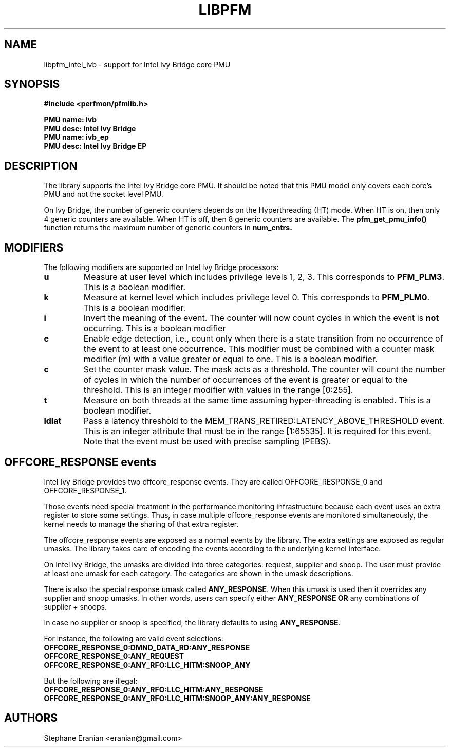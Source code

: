 .TH LIBPFM 3  "August, 2012" "" "Linux Programmer's Manual"
.SH NAME
libpfm_intel_ivb - support for Intel Ivy Bridge core PMU
.SH SYNOPSIS
.nf
.B #include <perfmon/pfmlib.h>
.sp
.B PMU name: ivb
.B PMU desc: Intel Ivy Bridge
.B PMU name: ivb_ep
.B PMU desc: Intel Ivy Bridge EP
.sp
.SH DESCRIPTION
The library supports the Intel Ivy Bridge core PMU. It should be noted that
this PMU model only covers each core's PMU and not the socket level
PMU.

On Ivy Bridge, the number of generic counters depends on the Hyperthreading (HT) mode.
When HT is on, then only 4 generic counters are available. When HT is off, then 8 generic
counters are available. The \fBpfm_get_pmu_info()\fR function returns the maximum number
of generic counters in \fBnum_cntrs\fr.

.SH MODIFIERS
The following modifiers are supported on Intel Ivy Bridge processors:
.TP
.B u
Measure at user level which includes privilege levels 1, 2, 3. This corresponds to \fBPFM_PLM3\fR.
This is a boolean modifier.
.TP
.B k
Measure at kernel level which includes privilege level 0. This corresponds to \fBPFM_PLM0\fR.
This is a boolean modifier.
.TP
.B i
Invert the meaning of the event. The counter will now count cycles in which the event is \fBnot\fR
occurring. This is a boolean modifier
.TP
.B e
Enable edge detection, i.e., count only when there is a state transition from no occurrence of the event
to at least one occurrence. This modifier must be combined with a counter mask modifier (m) with a value greater or equal to one.
This is a boolean modifier.
.TP
.B c
Set the counter mask value. The mask acts as a threshold. The counter will count the number of cycles
in which the number of occurrences of the event is greater or equal to the threshold. This is an integer
modifier with values in the range [0:255].
.TP
.B t
Measure on both threads at the same time assuming hyper-threading is enabled. This is a boolean modifier.
.TP
.B ldlat
Pass a latency threshold to the MEM_TRANS_RETIRED:LATENCY_ABOVE_THRESHOLD event.
This is an integer attribute that must be in the range [1:65535]. It is required
for this event.  Note that the event must be used with precise sampling (PEBS).

.SH OFFCORE_RESPONSE events
Intel Ivy Bridge provides two offcore_response events. They are called OFFCORE_RESPONSE_0 and OFFCORE_RESPONSE_1.

Those events need special treatment in the performance monitoring infrastructure
because each event uses an extra register to store some settings. Thus, in
case multiple offcore_response events are monitored simultaneously, the kernel needs
to manage the sharing of that extra register.

The offcore_response events are exposed as a normal events by the library. The extra
settings are exposed as regular umasks. The library takes care of encoding the
events according to the underlying kernel interface.

On Intel Ivy Bridge, the umasks are divided into three categories: request, supplier
and snoop. The user must provide at least one umask for each category. The categories
are shown in the umask descriptions.

There is also the special response umask called \fBANY_RESPONSE\fR. When this umask
is used then it overrides any supplier and snoop umasks. In other words, users can
specify either \fBANY_RESPONSE\fR \fBOR\fR any combinations of supplier + snoops.

In case no supplier or snoop is specified, the library defaults to using
\fBANY_RESPONSE\fR.

For instance, the following are valid event selections:
.TP
.B OFFCORE_RESPONSE_0:DMND_DATA_RD:ANY_RESPONSE
.TP
.B OFFCORE_RESPONSE_0:ANY_REQUEST
.TP
.B OFFCORE_RESPONSE_0:ANY_RFO:LLC_HITM:SNOOP_ANY

.P
But the following are illegal:

.TP
.B OFFCORE_RESPONSE_0:ANY_RFO:LLC_HITM:ANY_RESPONSE
.TP
.B OFFCORE_RESPONSE_0:ANY_RFO:LLC_HITM:SNOOP_ANY:ANY_RESPONSE

.SH AUTHORS
.nf
Stephane Eranian <eranian@gmail.com>
.if
.PP
